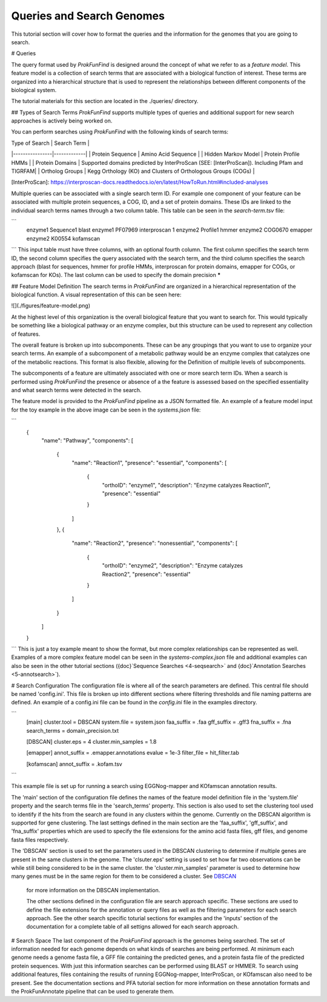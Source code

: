 Queries and Search Genomes
**************************

This tutorial section will cover how to format the queries and the
information for the genomes that you are going to search.

# Queries

The query format used by *ProkFunFind* is designed around the concept of what we
refer to as a *feature model*. This feature model is a collection of search
terms that are associated with a biological function of interest. These terms
are organized into a hierarchical structure that is used to represent the
relationships between different components of the biological system.

The tutorial materials for this section are located in the
./queries/ directory.

## Types of Search Terms
*ProkFunFind* supports multiple types of queries and additional support for new search approaches is actively being worked on.

You can perform searches using *ProkFunFind* with the following kinds of
search terms:

| Type of Search | Search Term |
|----------------|-------------|
| Protein Sequence | Amino Acid Sequence |
| Hidden Markov Model | Protein Profile HMMs |
| Protein Domains | Supported domains predicted by InterProScan (SEE: [InterProScan]). Including Pfam and TIGRFAM|
| Ortholog Groups | Kegg Orthology (KO) and Clusters of Orthologous Groups (COGs) |

[InterProScan]: https://interproscan-docs.readthedocs.io/en/latest/HowToRun.html#included-analyses

Multiple queries can be associated with a single search term ID. For example
one component of your feature can be associated with multiple protein sequences,
a COG, ID, and a set of protein domains. These IDs are linked to the individual
search terms names through a two column table. This table can be seen in the
`search-term.tsv` file:

```
  enzyme1	Sequence1	blast
  enzyme1	PF07969	interproscan	1
  enzyme2	Profile1	hmmer
  enzyme2	COG0670	emapper
  enzyme2	K00554	kofamscan
```
This input table must have three columns, with an optional fourth column. The
first column specifies the search term ID, the second column specifies the
query associated with the search term, and the third column specifies the
search approach (blast for sequences, hmmer for profile HMMs, interproscan for
protein domains, emapper for COGs, or kofamscan for KOs). The last column can
be used to specify the domain precision *****


## Feature Model Definition
The search terms in *ProkFunFind* are organized in a hierarchical representation
of the biological function. A visual representation of this can be seen here:

![](./figures/feature-model.png)

At the highest level of this organization is the overall biological feature
that you want to search for. This would typically be something like a biological
pathway or an enzyme complex, but this structure can be used to represent any
collection of features.

The overall feature is broken up into subcomponents. These can be any groupings
that you want to use to organize your search terms. An example of a subcomponent
of a metabolic pathway would be an enzyme complex that catalyzes one of the
metabolic reactions. This format is also flexible, allowing for the Definition
of multiple levels of subcomponents.

The subcomponents of a feature are ultimately associated with one or more
search term IDs. When a search is performed using *ProkFunFind* the presence
or absence of a the feature is assessed based on the specified essentiality
and what search terms were detected in the search.

The feature model is provided to the *ProkFunFind* pipeline as a JSON formatted
file. An example of a feature model input for the toy example in the above
image can be seen in the `systems.json` file:

```
  {
      "name": "Pathway",
      "components": [
          {
              "name": "Reaction1",
              "presence": "essential",
              "components": [
                  {
                      "orthoID": "enzyme1",
                      "description": "Enzyme catalyzes Reaction1",
                      "presence": "essential"
                  }
              ]
          },
          {
              "name": "Reaction2",
              "presence": "nonessential",
              "components": [
                  {
                      "orthoID": "enzyme2",
                      "description": "Enzyme catalyzes Reaction2",
                      "presence": "essential"
                  }
              ]
          }
      ]
  }
```
This is just a toy example meant to show the format, but more complex
relationships can be represented as well. Examples of a more complex feature
model can be seen in the `systems-complex.json` file and additional examples
can also be seen in the other tutorial sections ({doc}`Sequence Searches <4-seqsearch>`
and {doc}`Annotation Searches <5-annotsearch>`).

# Search Configuration
The configuration file is where all of the search parameters are defined. This
central file should be named 'config.ini'. This file is broken up into different
sections where filtering thresholds and file naming patterns are defined. An
example of a config.ini file can be found in the `config.ini` file in the examples
directory.

```
  [main]
  cluster.tool   = DBSCAN
  system.file    = system.json
  faa_suffix     = .faa
  gff_suffix     = .gff3
  fna_suffix     = .fna
  search_terms = domain_precision.txt

  [DBSCAN]
  cluster.eps         = 4
  cluster.min_samples = 1.8

  [emapper]
  annot_suffix = .emapper.annotations
  evalue = 1e-3
  filter_file = hit_filter.tab

  [kofamscan]
  annot_suffix = .kofam.tsv
```

This example file is set up for running a search using EGGNog-mapper and
KOfamscan annotation results.

The 'main' section of the configuration file defines the names of the
feature model definition file in the 'system.file' property and the search
terms file in the 'search_terms' property. This section is also used to set
the clustering tool used to identify if the hits from the search are found in
any clusters within the genome. Currently on the DBSCAN algorithm is supported
for gene clustering. The last settings defined in the main section are the
'faa_suffix', 'gff_suffix', and 'fna_suffix' properties which are used to
specify the file extensions for the amino acid fasta files, gff files, and genome
fasta files respectively.

The 'DBSCAN' section is used to set the parameters used in the DBSCAN clustering
to determine if multiple genes are present in the same clusters in the genome.
The 'clsuter.eps' setting is used to set how far two observations can be while
still being considered to be in the same cluster. the 'cluster.min_samples'
parameter is used to determine how many genes must be in the same region for
them to be considered a cluster. See
`DBSCAN <https://scikit-learn.org/stable/modules/generated/sklearn.cluster.DBSCAN.html>`_
 for more information on the DBSCAN implementation.

 The other sections defined in the configuration file are search approach
 specific. These sections are used to define the file extensions for the
 annotation or query files as well as the filtering parameters for each search
 approach. See the other search specific toturial sections for examples and the
 'inputs' section of the documentation for a complete table of all settigns
 allowed for each search approach.


# Search Space
The last component of the `ProkFunFind` approach is the genomes being searched.
The set of information needed for each genome depends on what kinds of searches
are being performed. At minimum each genome needs a genome fasta file, a GFF
file containing the predicted genes, and a protein fasta file of the predicted
protein sequences. With just this information searches can be performed using
BLAST or HMMER. To search using additional features, files containing the results
of running EGGNog-mapper, InterProScan, or KOfamscan also need to be present. See
the documentation sections and PFA tutorial section for more information on these
annotation formats and the ProkFunAnnotate pipeline that can be used to generate
them.

